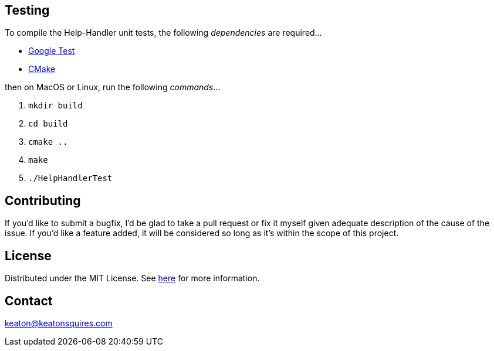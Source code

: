 :blank: pass:[ +]


Testing
-------
To compile the Help-Handler unit tests, the following _dependencies_ are required...

- link:https://github.com/google/googletest[Google Test]
- link:https://cmake.org/[CMake]


then on MacOS or Linux, run the following _commands_...

. ``mkdir build ``
.  `` cd build ``
. `` cmake .. ``
. `` make ``
. `` ./HelpHandlerTest ``



Contributing
------------
If you'd like to submit a bugfix, I'd be glad to take a pull request or fix it myself given adequate description of the cause of the issue. If you'd like a feature added, it will be  considered so long as it's within the scope of this project.


License
-------
Distributed under the MIT License. See link:https://github.com/TechnicFully/Help-Handler/blob/master/LICENSE[here] for more information.


Contact
------
keaton@keatonsquires.com


